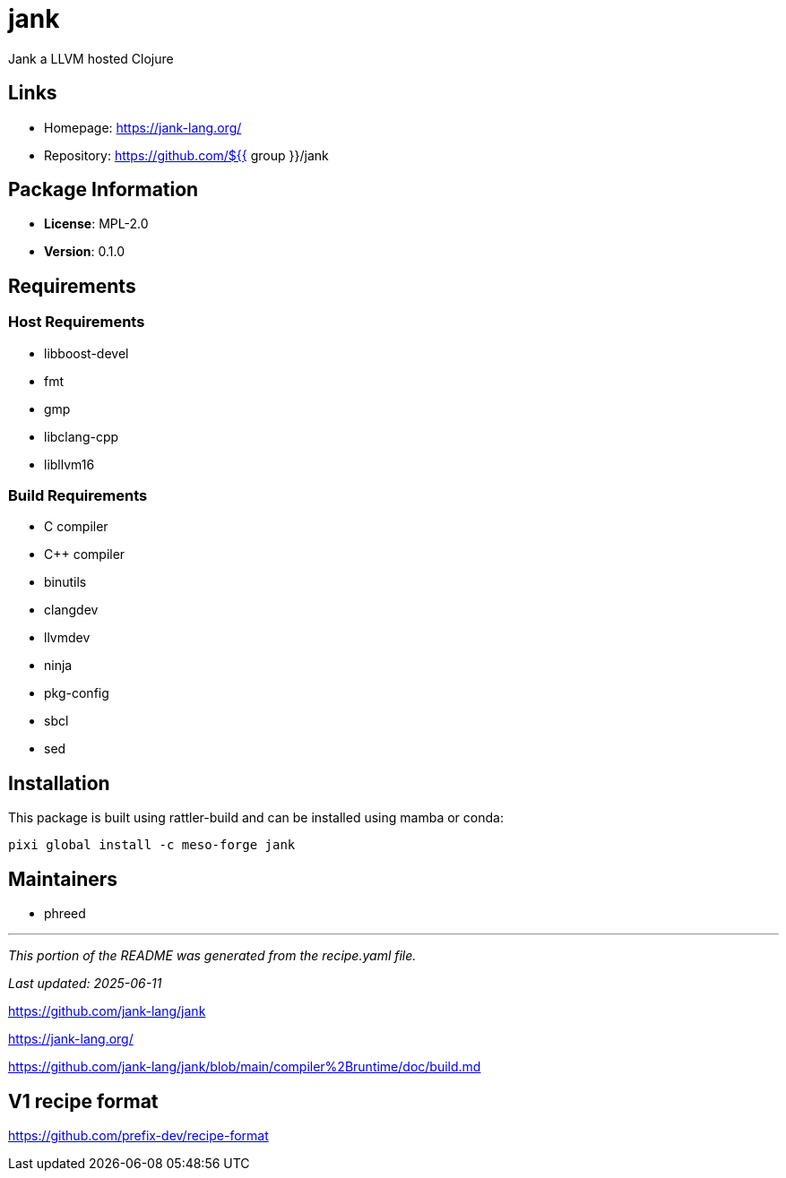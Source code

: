 = jank
:version: 0.1.0


// GENERATED CONTENT START

Jank a LLVM hosted Clojure

== Links

* Homepage: https://jank-lang.org/
* Repository: https://github.com/${{ group }}/jank

== Package Information

* **License**: MPL-2.0
* **Version**: 0.1.0

== Requirements

=== Host Requirements

* libboost-devel
* fmt
* gmp
* libclang-cpp
* libllvm16

=== Build Requirements

* C compiler
* C++ compiler
* binutils
* clangdev
* llvmdev
* ninja
* pkg-config
* sbcl
* sed

== Installation

This package is built using rattler-build and can be installed using mamba or conda:

[source,bash]
----
pixi global install -c meso-forge jank
----

== Maintainers

* phreed

---

_This portion of the README was generated from the recipe.yaml file._

_Last updated: 2025-06-11_

// GENERATED CONTENT END

https://github.com/jank-lang/jank

https://jank-lang.org/

https://github.com/jank-lang/jank/blob/main/compiler%2Bruntime/doc/build.md


== V1 recipe format

https://github.com/prefix-dev/recipe-format
